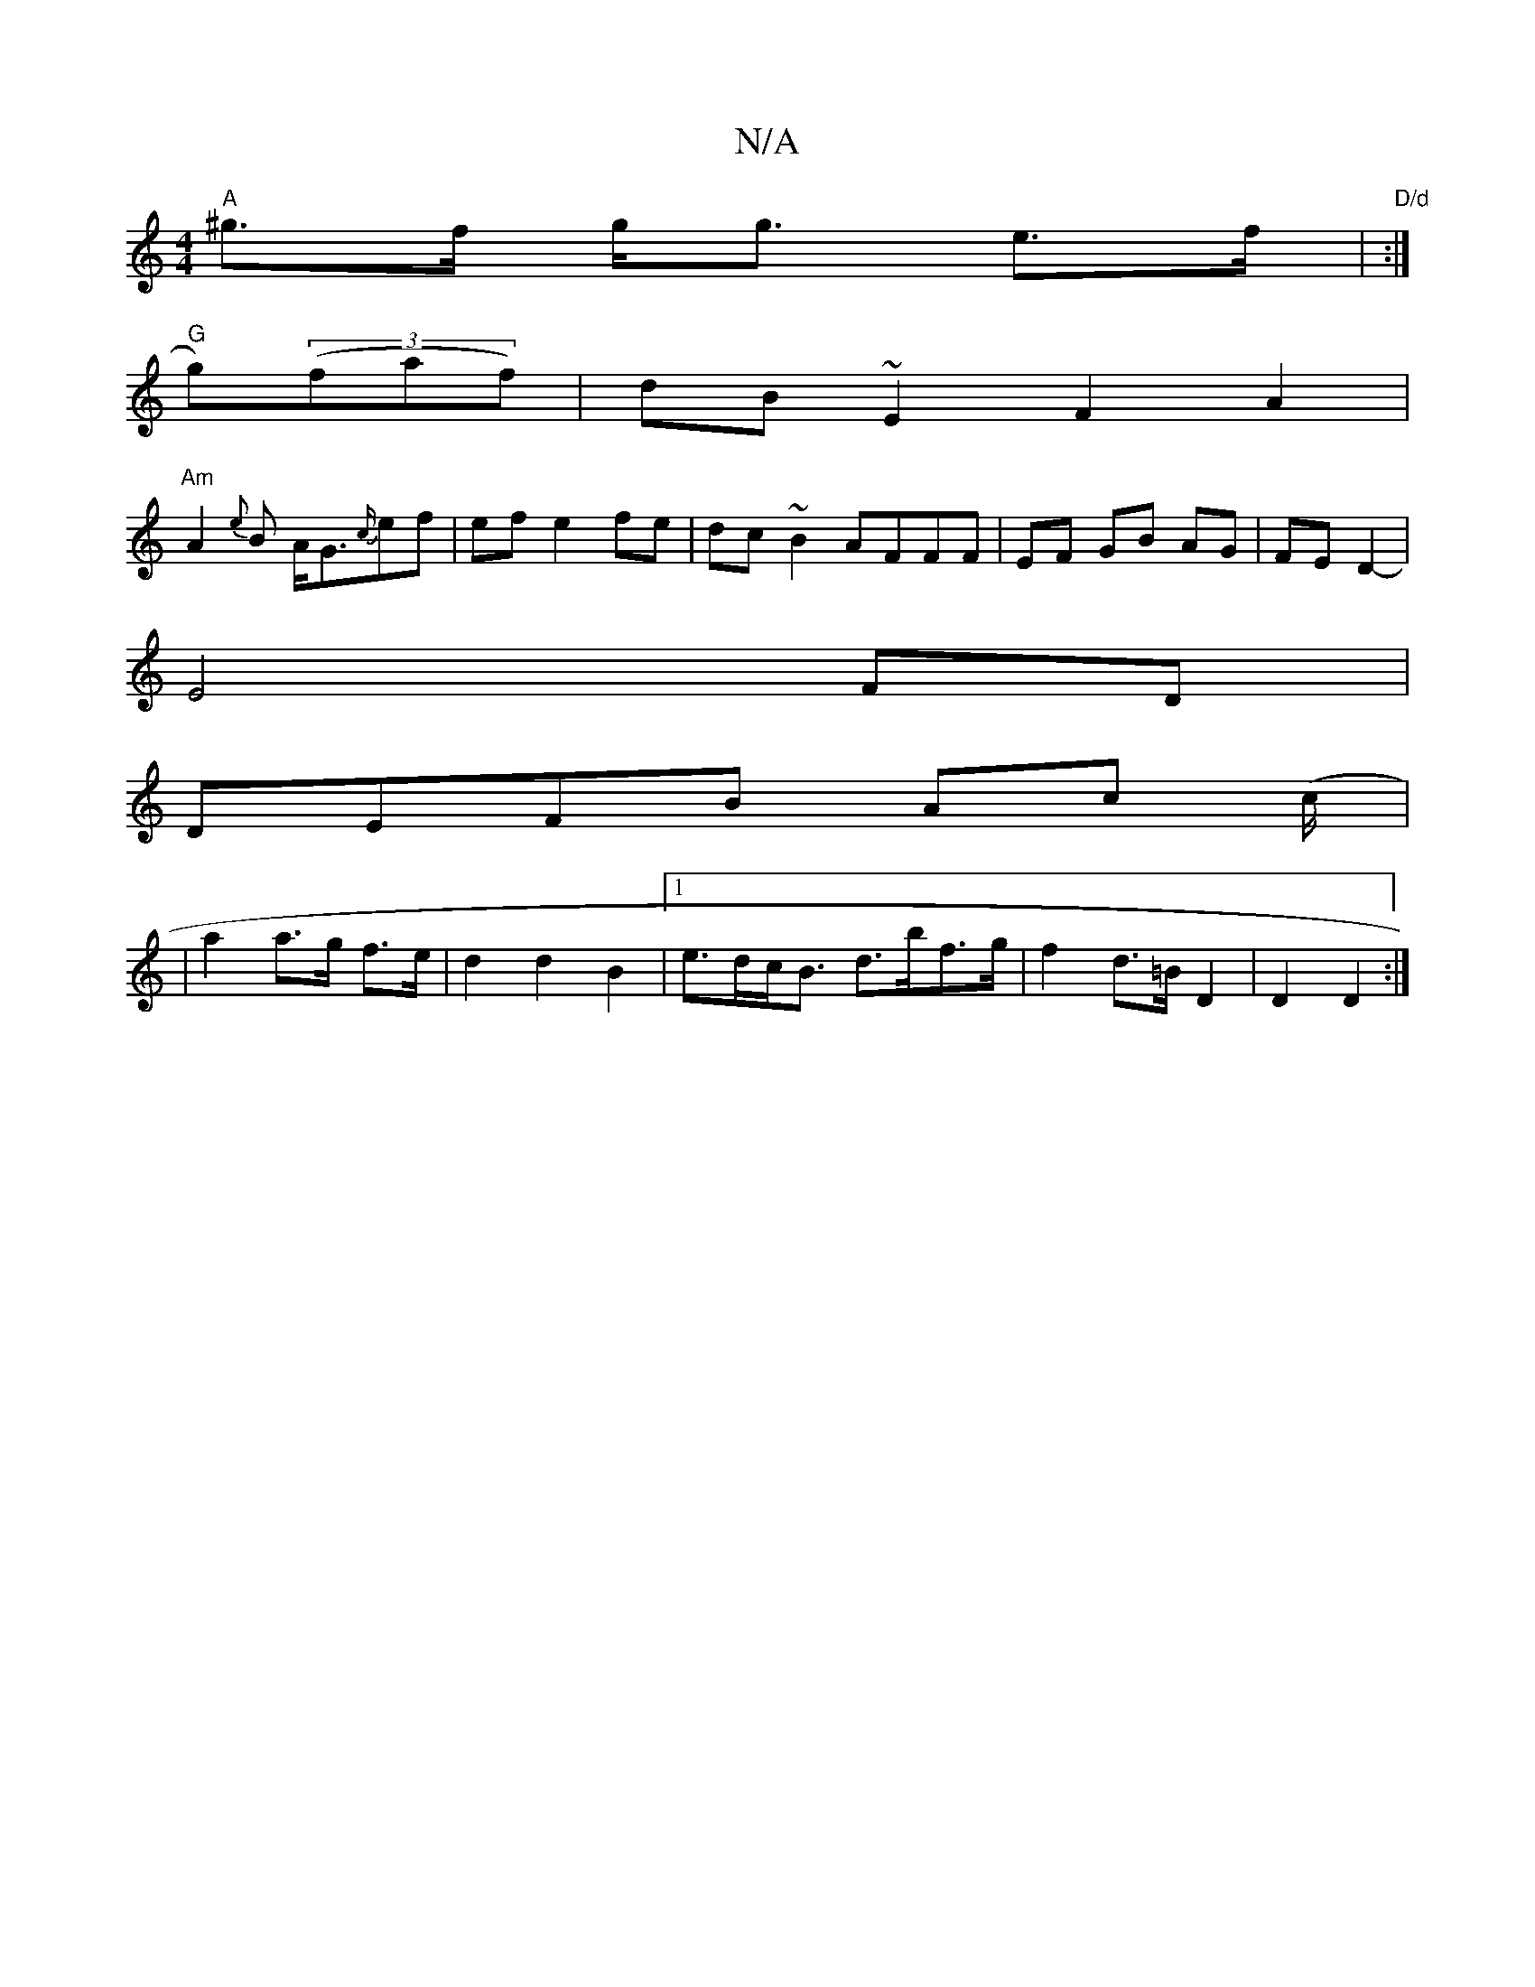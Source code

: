 X:1
T:N/A
M:4/4
R:N/A
K:Cmajor
V:1
"A"^g>f g<g e>f|"D/d" :|
"G"g)((3faf) | dB ~E2 F2 A2|
"Am"A2 {e}B A<G{c/}ef-|ef e2 fe|dc~B2 AFFF|EF GB AG|FE D2-|
E4FD|
DEFB Ac (c/|
|a2 a>g f>e|d2 d2 B2 |[1 e>dc<B d>bf>g | f2 d>=B D2 | D2 D2 :|

